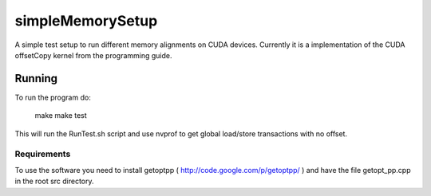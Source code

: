 =================
simpleMemorySetup
=================

A simple test setup to run different memory alignments on CUDA devices. Currently it is a implementation of the CUDA offsetCopy kernel from the programming guide.

Running
-----------

To run the program do:
    
 make
 make test

This will run the RunTest.sh script and use nvprof to get global load/store transactions with no offset.

Requirements
____________________

To use the software you need to install getoptpp ( http://code.google.com/p/getoptpp/ ) and have the file getopt_pp.cpp in the root src directory.
